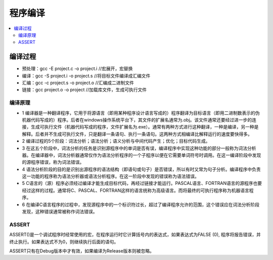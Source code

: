 .. _lan_c_compile:

程序编译
===============

.. contents::
    :local:

编译过程
-----------

* 预处理：gcc -E project.c -o project.i //宏展开，宏替换
* 编译：gcc -S project.i -o project.s //将目标文件编译成汇编文件
* 汇编：gcc -c project.s -o project.o //汇编成二进制文件
* 链接：gcc project.o -o project  //加载库文件，生成可执行文件


编译原理
~~~~~~~~~~~~~~

* 1 编译器是一种翻译程序，它用于将源语言（即用某种程序设计语言写成的）程序翻译为目标语言（即用二进制数表示的伪机器代码写成的）程序。后者在windows操作系统平台下，其文件的扩展名通常为.obj。该文件通常还要经过进一步的连接，生成可执行文件（机器代码写成的程序，文件扩展名为.exe）。通常有两种方式进行这种翻译，一种是编译，另一种是解释。后者并不生成可执行文件，只是翻译一条语句、执行一条语句。这两种方式相编译比解释运行的速度要快得多。
* 2 编译过程的5个阶段：词法分析；语法分析；语义分析与中间代码产生；优化；目标代码生成。
* 3 在这五个阶段中，词法分析的任务是识别源程序中的单词是否有误，编译程序中实现这种功能的部分一般称为词法分析器。在编译器中，词法分析器通常仅作为语法分析程序的一个子程序以便在它需要单词符号时调用。在这一编译阶段中发现的源程序错误，称为词法错误。
* 4 语法分析阶段的目的是识别出源程序的语法结构（即语句或句子）是否错误，所以有时又常为句子分析。编译程序中负责这一功能的程序称为语法分析器或语法分析程序。在这一阶段中发现的错误称为语法错误。
* 5 C语言的（源）程序必须经过编译才能生成目标代码，再经过链接才能运行。PASCAL语言、FORTRAN语言的源程序也要经过这样的过程。通常将C、PASCAL、FORTRAN这样的语言统称为高级语言。而将最终的可执行程序称为机器语言程序。
* 6 在编译C语言程序的过程中，发现源程序中的一个标识符过长，超过了编译程序允许的范围，这个错误应在词法分析阶段发现，这种错误通常被称作词法错误。



ASSERT
~~~~~~~~~~~~~~

ASSERT()是一个调试程序时经常使用的宏，在程序运行时它计算括号内的表达式，如果表达式为FALSE (0), 程序将报告错误，并终止执行。如果表达式不为0，则继续执行后面的语句。

ASSERT只有在Debug版本中才有效，如果编译为Release版本则被忽略。
